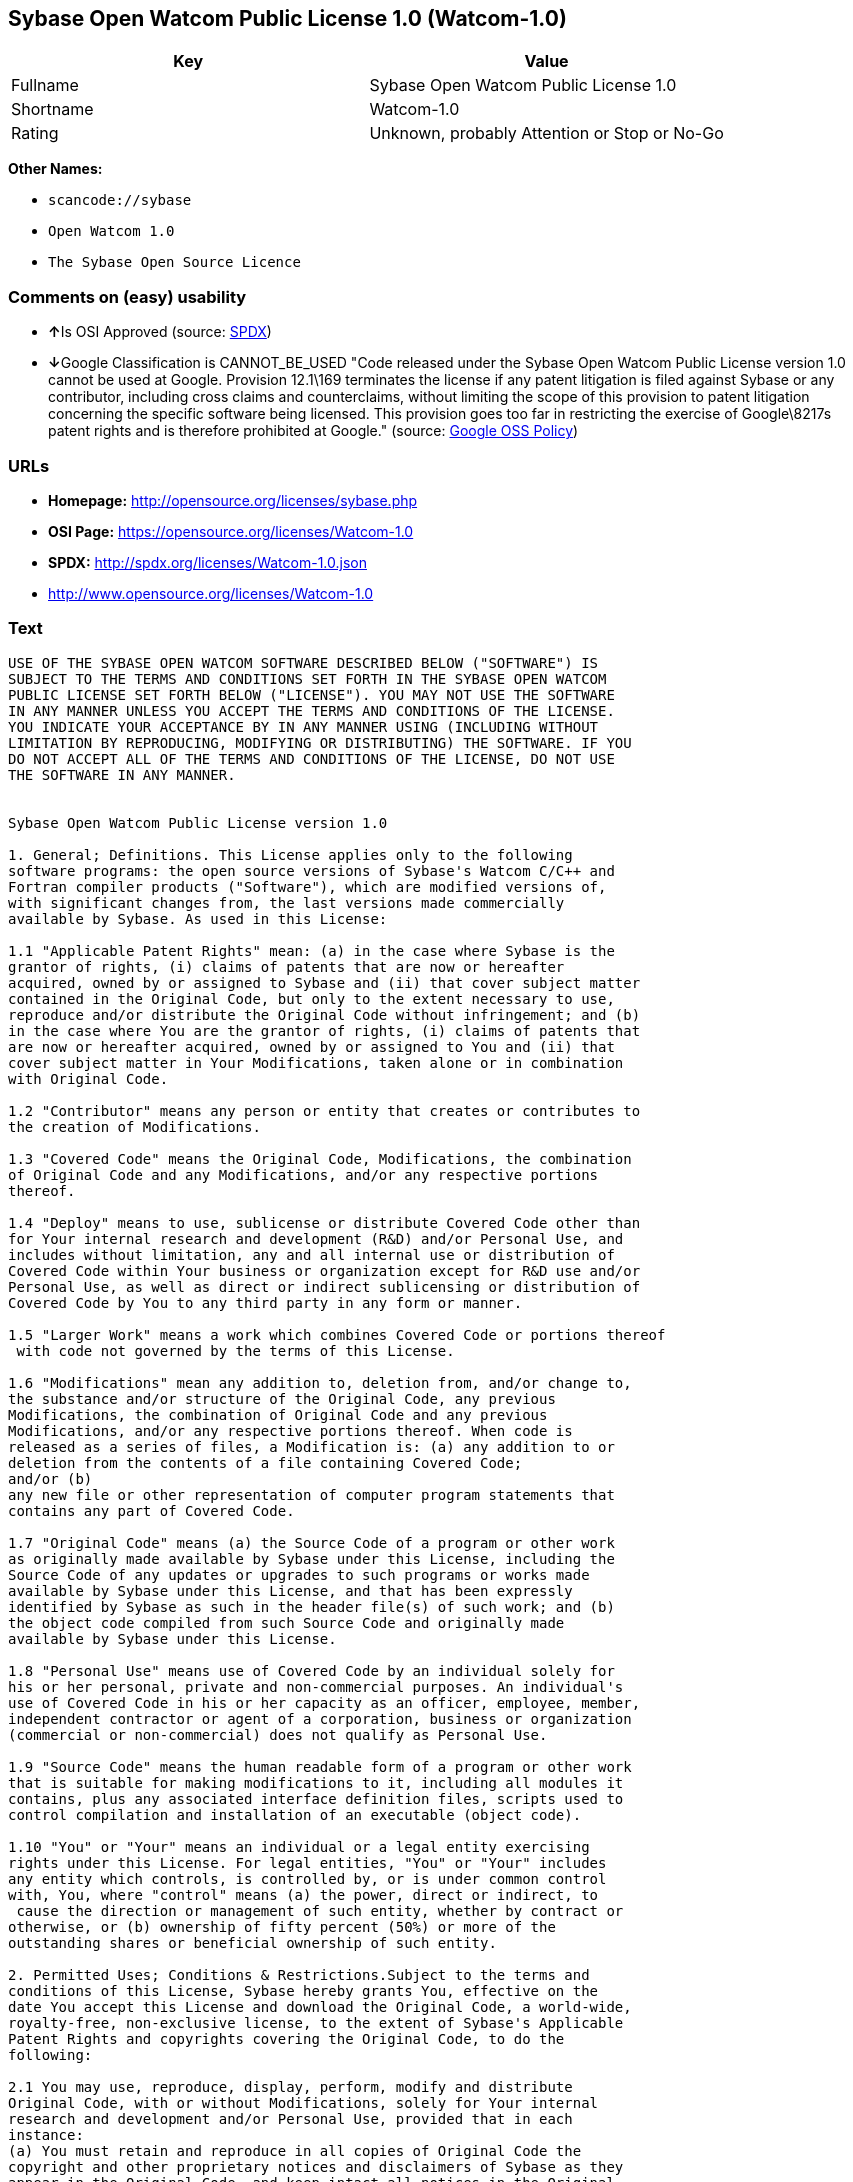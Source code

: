 == Sybase Open Watcom Public License 1.0 (Watcom-1.0)

[cols=",",options="header",]
|===
|Key |Value
|Fullname |Sybase Open Watcom Public License 1.0
|Shortname |Watcom-1.0
|Rating |Unknown, probably Attention or Stop or No-Go
|===

*Other Names:*

* `+scancode://sybase+`
* `+Open Watcom 1.0+`
* `+The Sybase Open Source Licence+`

=== Comments on (easy) usability

* **↑**Is OSI Approved (source:
https://spdx.org/licenses/Watcom-1.0.html[SPDX])
* **↓**Google Classification is CANNOT_BE_USED "Code released under the
Sybase Open Watcom Public License version 1.0 cannot be used at Google.
Provision 12.1\169 terminates the license if any patent litigation is
filed against Sybase or any contributor, including cross claims and
counterclaims, without limiting the scope of this provision to patent
litigation concerning the specific software being licensed. This
provision goes too far in restricting the exercise of Google\8217s
patent rights and is therefore prohibited at Google." (source:
https://opensource.google.com/docs/thirdparty/licenses/[Google OSS
Policy])

=== URLs

* *Homepage:* http://opensource.org/licenses/sybase.php
* *OSI Page:* https://opensource.org/licenses/Watcom-1.0
* *SPDX:* http://spdx.org/licenses/Watcom-1.0.json
* http://www.opensource.org/licenses/Watcom-1.0

=== Text

....
USE OF THE SYBASE OPEN WATCOM SOFTWARE DESCRIBED BELOW ("SOFTWARE") IS 
SUBJECT TO THE TERMS AND CONDITIONS SET FORTH IN THE SYBASE OPEN WATCOM 
PUBLIC LICENSE SET FORTH BELOW ("LICENSE"). YOU MAY NOT USE THE SOFTWARE 
IN ANY MANNER UNLESS YOU ACCEPT THE TERMS AND CONDITIONS OF THE LICENSE. 
YOU INDICATE YOUR ACCEPTANCE BY IN ANY MANNER USING (INCLUDING WITHOUT 
LIMITATION BY REPRODUCING, MODIFYING OR DISTRIBUTING) THE SOFTWARE. IF YOU 
DO NOT ACCEPT ALL OF THE TERMS AND CONDITIONS OF THE LICENSE, DO NOT USE 
THE SOFTWARE IN ANY MANNER.


Sybase Open Watcom Public License version 1.0

1. General; Definitions. This License applies only to the following 
software programs: the open source versions of Sybase's Watcom C/C++ and 
Fortran compiler products ("Software"), which are modified versions of, 
with significant changes from, the last versions made commercially 
available by Sybase. As used in this License:

1.1 "Applicable Patent Rights" mean: (a) in the case where Sybase is the 
grantor of rights, (i) claims of patents that are now or hereafter 
acquired, owned by or assigned to Sybase and (ii) that cover subject matter 
contained in the Original Code, but only to the extent necessary to use, 
reproduce and/or distribute the Original Code without infringement; and (b) 
in the case where You are the grantor of rights, (i) claims of patents that 
are now or hereafter acquired, owned by or assigned to You and (ii) that 
cover subject matter in Your Modifications, taken alone or in combination 
with Original Code.

1.2 "Contributor" means any person or entity that creates or contributes to 
the creation of Modifications.

1.3 "Covered Code" means the Original Code, Modifications, the combination 
of Original Code and any Modifications, and/or any respective portions 
thereof.

1.4 "Deploy" means to use, sublicense or distribute Covered Code other than 
for Your internal research and development (R&D) and/or Personal Use, and 
includes without limitation, any and all internal use or distribution of 
Covered Code within Your business or organization except for R&D use and/or 
Personal Use, as well as direct or indirect sublicensing or distribution of 
Covered Code by You to any third party in any form or manner.

1.5 "Larger Work" means a work which combines Covered Code or portions thereof
 with code not governed by the terms of this License.

1.6 "Modifications" mean any addition to, deletion from, and/or change to, 
the substance and/or structure of the Original Code, any previous 
Modifications, the combination of Original Code and any previous 
Modifications, and/or any respective portions thereof. When code is 
released as a series of files, a Modification is: (a) any addition to or 
deletion from the contents of a file containing Covered Code; 
and/or (b) 
any new file or other representation of computer program statements that 
contains any part of Covered Code.

1.7 "Original Code" means (a) the Source Code of a program or other work 
as originally made available by Sybase under this License, including the 
Source Code of any updates or upgrades to such programs or works made 
available by Sybase under this License, and that has been expressly 
identified by Sybase as such in the header file(s) of such work; and (b) 
the object code compiled from such Source Code and originally made 
available by Sybase under this License.

1.8 "Personal Use" means use of Covered Code by an individual solely for 
his or her personal, private and non-commercial purposes. An individual's 
use of Covered Code in his or her capacity as an officer, employee, member, 
independent contractor or agent of a corporation, business or organization 
(commercial or non-commercial) does not qualify as Personal Use.

1.9 "Source Code" means the human readable form of a program or other work 
that is suitable for making modifications to it, including all modules it 
contains, plus any associated interface definition files, scripts used to 
control compilation and installation of an executable (object code).

1.10 "You" or "Your" means an individual or a legal entity exercising 
rights under this License. For legal entities, "You" or "Your" includes 
any entity which controls, is controlled by, or is under common control 
with, You, where "control" means (a) the power, direct or indirect, to
 cause the direction or management of such entity, whether by contract or 
otherwise, or (b) ownership of fifty percent (50%) or more of the 
outstanding shares or beneficial ownership of such entity.

2. Permitted Uses; Conditions & Restrictions.Subject to the terms and 
conditions of this License, Sybase hereby grants You, effective on the 
date You accept this License and download the Original Code, a world-wide, 
royalty-free, non-exclusive license, to the extent of Sybase's Applicable 
Patent Rights and copyrights covering the Original Code, to do the 
following:

2.1 You may use, reproduce, display, perform, modify and distribute 
Original Code, with or without Modifications, solely for Your internal 
research and development and/or Personal Use, provided that in each 
instance:
(a) You must retain and reproduce in all copies of Original Code the 
copyright and other proprietary notices and disclaimers of Sybase as they 
appear in the Original Code, and keep intact all notices in the Original 
Code that refer to this License; and
(b) You must retain and reproduce a copy of this License with every copy 
of Source Code of Covered Code and documentation You distribute, and You 
may not offer or impose any terms on such Source Code that alter or 
restrict this License or the recipients' rights hereunder, except as 
permitted under Section 6.
(c) Whenever reasonably feasible you should include the copy of this 
License in a click-wrap format, which requires affirmative acceptance by 
clicking on an "I accept" button or similar mechanism. If a click-wrap 
format is not included, you must include a statement that any use 
(including without limitation reproduction, modification or distribution) 
of the Software, and any other affirmative act that you define, constitutes 
acceptance of the License, and instructing the user not to use the Covered 
Code in any manner if the user does not accept all of the terms and 
conditions of the License.

2.2 You may use, reproduce, display, perform, modify and Deploy Covered Code, 
provided that in each instance:
(a) You must satisfy all the conditions of Section 2.1 with respect to the 
Source Code of the Covered Code;
(b) You must duplicate, to the extent it does not already exist, the notice 
in Exhibit A in each file of the Source Code of all Your Modifications, and 
cause the modified files to carry prominent notices stating that You 
changed the files and the date of any change;
(c) You must make Source Code of all Your Deployed Modifications publicly 
available under the terms of this License, including the license grants 
set forth in Section 3 below, for as long as you Deploy the Covered Code 
or twelve (12) months from the date of initial Deployment, whichever is 
longer. You should preferably distribute the Source Code of Your Deployed 
Modifications electronically (e.g. download from a web site);
(d) if You Deploy Covered Code in object code, executable form only, You 
must include a prominent notice, in the code itself as well as in related 
documentation, stating that Source Code of the Covered Code is available 
under the terms of this License with information on how and where to 
obtain such Source Code; and
(e) the object code form of the Covered Code may be distributed under Your 
own license agreement, provided that such license agreement contains terms 
no less protective of Sybase and each Contributor than the terms of this 
License, and stating that any provisions which differ from this License 
are offered by You alone and not by any other party.

2.3 You expressly acknowledge and agree that although Sybase and each 
Contributor grants the licenses to their respective portions of the Covered 
Code set forth herein, no assurances are provided by Sybase or any 
Contributor that the Covered Code does not infringe the patent or other 
intellectual property rights of any other entity. Sybase and each 
Contributor disclaim any liability to You for claims brought by any other 
entity based on infringement of intellectual property rights or otherwise. 
As a condition to exercising the rights and licenses granted hereunder, 
You hereby assume sole responsibility to secure any other intellectual 
property rights needed, if any. For example, if a third party patent 
license is required to allow You to distribute the Covered Code, it is 
Your responsibility to acquire that license before distributing the Covered 
Code.

3. Your Grants. In consideration of, and as a condition to, the licenses 
granted to You under this License, You hereby grant to Sybase and all 
third parties a non-exclusive, royalty-free license, under Your Applicable 
Patent Rights and other intellectual property rights (other than patent) 
owned or controlled by You, to use, reproduce, display, perform, modify, 
distribute and Deploy Your Modifications of the same scope and extent as 
Sybase's licenses under Sections 2.1 and 2.2.

4. Larger Works. You may create a Larger Work by combining Covered Code 
with other code not governed by the terms of this License and distribute 
the Larger Work as a single product. In each such instance, You must make 
sure the requirements of this License are fulfilled for the Covered Code 
or any portion thereof.

5. Limitations on Patent License. Except as expressly stated in Section 2, 
no other patent rights, express or implied, are granted by Sybase herein. 
Modifications and/or Larger Works may require additional patent licenses 
from Sybase which Sybase may grant in its sole discretion.

6. Additional Terms. You may choose to offer, and to charge a fee for, 
warranty, support, indemnity or liability obligations and/or other rights 
consistent with this License ("Additional Terms") to one or more recipients 
of Covered Code. However, You may do so only on Your own behalf and as 
Your sole responsibility, and not on behalf of Sybase or any Contributor. 
You must obtain the recipient's agreement that any such Additional Terms 
are offered by You alone, and You hereby agree to indemnify, defend and 
hold Sybase and every Contributor harmless for any liability incurred by 
or claims asserted against Sybase or such Contributor by reason of any 
such Additional Terms.

7. Versions of the License. Sybase may publish revised and/or new versions 
of this License from time to time. Each version will be given a 
distinguishing version number. Once Original Code has been published under 
a particular version of this License, You may continue to use it under the 
terms of that version. You may also choose to use such Original Code under 
the terms of any subsequent version of this License published by Sybase. No 
one other than Sybase has the right to modify the terms applicable to 
Covered Code created under this License.

8. NO WARRANTY OR SUPPORT. The Covered Code may contain in whole or in part 
pre-release, untested, or not fully tested works. The Covered Code may 
contain errors that could cause failures or loss of data, and may be 
incomplete or contain inaccuracies. You expressly acknowledge and agree that 
use of the Covered Code, or any portion thereof, is at Your sole and entire 
risk. THE COVERED CODE IS PROVIDED "AS IS" AND WITHOUT WARRANTY, UPGRADES 
OR SUPPORT OF ANY KIND AND SYBASE AND SYBASE'S LICENSOR(S) (COLLECTIVELY 
REFERRED TO AS "SYBASE" FOR THE PURPOSES OF SECTIONS 8 AND 9) AND ALL 
CONTRIBUTORS EXPRESSLY DISCLAIM ALL WARRANTIES AND/OR CONDITIONS, EXPRESS 
OR IMPLIED, INCLUDING, BUT NOT LIMITED TO, THE IMPLIED WARRANTIES AND/OR 
CONDITIONS OF MERCHANTABILITY, OF SATISFACTORY QUALITY, OF FITNESS FOR A 
PARTICULAR PURPOSE, OF ACCURACY, OF QUIET ENJOYMENT, AND NONINFRINGEMENT 
OF THIRD PARTY RIGHTS. SYBASE AND EACH CONTRIBUTOR DOES NOT WARRANT 
AGAINST INTERFERENCE WITH YOUR ENJOYMENT OF THE COVERED CODE, THAT THE 
FUNCTIONS CONTAINED IN THE COVERED CODE WILL MEET YOUR REQUIREMENTS, THAT 
THE OPERATION OF THE COVERED CODE WILL BE UNINTERRUPTED OR ERROR-FREE, OR 
THAT DEFECTS IN THE COVERED CODE WILL BE CORRECTED. NO ORAL OR WRITTEN 
INFORMATION OR ADVICE GIVEN BY SYBASE, A SYBASE AUTHORIZED REPRESENTATIVE 
OR ANY CONTRIBUTOR SHALL CREATE A WARRANTY. You acknowledge that the 
Covered Code is not intended for use in the operation of nuclear facilities, 
aircraft navigation, communication systems, or air traffic control 
machines in which case the failure of the Covered Code could lead to death,
 personal injury, or severe physical or environmental damage.

9. LIMITATION OF LIABILITY. TO THE EXTENT NOT PROHIBITED BY LAW, IN NO 
EVENT SHALL SYBASE OR ANY CONTRIBUTOR BE LIABLE FOR ANY DIRECT, INCIDENTAL, 
SPECIAL, INDIRECT, CONSEQUENTIAL OR OTHER DAMAGES OF ANY KIND ARISING OUT 
OF OR RELATING TO THIS LICENSE OR YOUR USE OR INABILITY TO USE THE COVERED 
CODE, OR ANY PORTION THEREOF, WHETHER UNDER A THEORY OF CONTRACT, WARRANTY, 
TORT (INCLUDING NEGLIGENCE), PRODUCTS LIABILITY OR OTHERWISE, EVEN IF 
SYBASE OR SUCH CONTRIBUTOR HAS BEEN ADVISED OF THE POSSIBILITY OF SUCH 
DAMAGES, AND NOTWITHSTANDING THE FAILURE OF ESSENTIAL PURPOSE OF ANY REMEDY. 
SOME JURISDICTIONS DO NOT ALLOW THE LIMITATION OF LIABILITY OF INCIDENTAL 
OR CONSEQUENTIAL OR OTHER DAMAGES OF ANY KIND, SO THIS LIMITATION MAY NOT 
APPLY TO YOU. In no event shall Sybase's or any Contributor's total 
liability to You for all damages (other than as may be required by 
applicable law) under this License exceed the amount of five hundred 
dollars ($500.00).

10. Trademarks. This License does not grant any rights to use the 
trademarks or trade names "Sybase" or any other trademarks or trade names 
belonging to Sybase (collectively "Sybase Marks") or to any trademark or 
trade name belonging to any Contributor("Contributor Marks"). No Sybase 
Marks or Contributor Marks may be used to endorse or promote products 
derived from the Original Code or Covered Code other than with the prior 
written consent of Sybase or the Contributor, as applicable.

11. Ownership. Subject to the licenses granted under this License, each Contributor 
retains all rights, title and interest in and to any Modifications made by such 
Contributor. Sybase retains all rights, title and interest in and to the 
Original Code and any Modifications made by or on behalf of Sybase ("Sybase 
Modifications"), and such Sybase Modifications will not be automatically 
subject to this License. Sybase may, at its sole discretion, choose to 
license such Sybase Modifications under this License, or on different terms 
from those contained in this License or may choose not to license them at 
all.

12. Termination.

12.1 Termination. This License and the rights granted hereunder will 
terminate:
(a) automatically without notice if You fail to comply with any term(s) of 
this License and fail to cure such breach within 30 days of becoming 
aware of such breach;
(b) immediately in the event of the circumstances described in Section 
13.5(b); or
(c) automatically without notice if You, at any time during the term of 
this License, commence an action for patent infringement (including as a 
cross claim or counterclaim) against Sybase or any Contributor.

12.2 Effect of Termination. Upon termination, You agree to immediately 
stop any further use, reproduction, modification, sublicensing and 
distribution of the Covered Code and to destroy all copies of the Covered 
Code that are in your possession or control. All sublicenses to the Covered 
Code that have been properly granted prior to termination shall survive any 
termination of this License. Provisions which, by their nature, should 
remain in effect beyond the termination of this License shall survive, 
including but not limited to Sections 3, 5, 8, 9, 10, 11, 12.2 and 13. No 
party will be liable to any other for compensation, indemnity or damages 
of any sort solely as a result of terminating this License in accordance 
with its terms, and termination of this License will be without prejudice 
to any other right or remedy of any party.

13. Miscellaneous.

13.1 Government End Users. The Covered Code is a "commercial item" as 
defined in FAR 2.101. Government software and technical data rights in the 
Covered Code include only those rights customarily provided to the public 
as defined in this License. This customary commercial license in technical 
data and software is provided in accordance with FAR 12.211 (Technical 
Data) and 12.212 (Computer Software) and, for Department of Defense 
purchases, DFAR 252.227-7015 (Technical Data -- Commercial Items) and 
227.7202-3 (Rights in Commercial Computer Software or Computer Software 
Documentation). Accordingly, all U.S. Government End Users acquire Covered 
Code with only those rights set forth herein.

13.2 Relationship of Parties. This License will not be construed as 
creating an agency, partnership, joint venture or any other form of legal 
association between or among you, Sybase or any Contributor, and You will 
not represent to the contrary, whether expressly, by implication, 
appearance or otherwise.

13.3 Independent Development. Nothing in this License will impair Sybase's 
or any Contributor's right to acquire, license, develop, have others develop 
for it, market and/or distribute technology or products that perform the 
same or similar functions as, or otherwise compete with, Modifications, 
Larger Works, technology or products that You may develop, produce, market 
or distribute.

13.4 Waiver; Construction. Failure by Sybase or any Contributor to enforce 
any provision of this License will not be deemed a waiver of future 
enforcement of that or any other provision. Any law or regulation which 
provides that the language of a contract shall be construed against the 
drafter will not apply to this License.

13.5 Severability. (a) If for any reason a court of competent jurisdiction 
finds any provision of this License, or portion thereof, to be 
unenforceable, that provision of the License will be enforced to the maximum 
extent permissible so as to effect the economic benefits and intent of the 
parties, and the remainder of this License will continue in full force and 
effect. (b) Notwithstanding the foregoing, if applicable law prohibits or 
restricts You from fully and/or specifically complying with Sections 2 
and/or 3 or prevents the enforceability of either of those Sections, this 
License will immediately terminate and You must immediately discontinue any 
use of the Covered Code and destroy all copies of it that are in your 
possession or control.

13.6 Dispute Resolution. Any litigation or other dispute resolution between 
You and Sybase relating to this License shall take place in the Northern 
District of California, and You and Sybase hereby consent to the personal 
jurisdiction of, and venue in, the state and federal courts within that 
District with respect to this License. The application of the United Nations 
Convention on Contracts for the International Sale of Goods is expressly 
excluded.

13.7 Entire Agreement; Governing Law. This License constitutes the entire 
agreement between the parties with respect to the subject matter hereof. 
This License shall be governed by the laws of the United States and the 
State of California, except that body of California law concerning conflicts 
of law. Where You are located in the province of Quebec, Canada, the following 
clause applies: The parties hereby confirm that they have requested that this 
License and all related documents be drafted in English. Les parties ont 
exige que le present contrat et tous les documents connexes soient rediges 
en anglais.

EXHIBIT A.
"Portions Copyright (c) 1983-2002 Sybase, Inc. All Rights Reserved. This file 
contains Original Code and/or Modifications of Original Code as defined in and 
that are subject to the Sybase Open Watcom Public License version 1.0 (the 
'License'). You may not use this file except in compliance with the License. 
BY USING THIS FILE YOU AGREE TO ALL TERMS AND CONDITIONS OF THE LICENSE. A 
copy of the License is provided with the Original Code and Modifications, and 
is also available at www.sybase.com/developer/opensource.
The Original Code and all software distributed under the License are 
distributed on an 'AS IS' basis, WITHOUT WARRANTY OF ANY KIND, EITHER EXPRESS 
OR IMPLIED, AND SYBASE AND ALL CONTRIBUTORS HEREBY DISCLAIM ALL SUCH 
WARRANTIES, INCLUDING WITHOUT LIMITATION, ANY WARRANTIES OF MERCHANTABILITY, 
FITNESS FOR A PARTICULAR PURPOSE, QUIET ENJOYMENT OR NON-INFRINGEMENT. Please 
see the License for the specific language governing rights and limitations 
under the License."
....

'''''

=== Raw Data

....
{
    "__impliedNames": [
        "Watcom-1.0",
        "Sybase Open Watcom Public License 1.0",
        "scancode://sybase",
        "Open Watcom 1.0",
        "The Sybase Open Source Licence"
    ],
    "__impliedId": "Watcom-1.0",
    "facts": {
        "Open Knowledge International": {
            "is_generic": null,
            "status": "active",
            "domain_software": true,
            "url": "https://opensource.org/licenses/Watcom-1.0",
            "maintainer": "",
            "od_conformance": "not reviewed",
            "_sourceURL": "https://github.com/okfn/licenses/blob/master/licenses.csv",
            "domain_data": false,
            "osd_conformance": "approved",
            "id": "Watcom-1.0",
            "title": "Sybase Open Watcom Public License 1.0",
            "_implications": {
                "__impliedNames": [
                    "Watcom-1.0",
                    "Sybase Open Watcom Public License 1.0"
                ],
                "__impliedId": "Watcom-1.0",
                "__impliedURLs": [
                    [
                        null,
                        "https://opensource.org/licenses/Watcom-1.0"
                    ]
                ]
            },
            "domain_content": false
        },
        "SPDX": {
            "isSPDXLicenseDeprecated": false,
            "spdxFullName": "Sybase Open Watcom Public License 1.0",
            "spdxDetailsURL": "http://spdx.org/licenses/Watcom-1.0.json",
            "_sourceURL": "https://spdx.org/licenses/Watcom-1.0.html",
            "spdxLicIsOSIApproved": true,
            "spdxSeeAlso": [
                "https://opensource.org/licenses/Watcom-1.0"
            ],
            "_implications": {
                "__impliedNames": [
                    "Watcom-1.0",
                    "Sybase Open Watcom Public License 1.0"
                ],
                "__impliedId": "Watcom-1.0",
                "__impliedJudgement": [
                    [
                        "SPDX",
                        {
                            "tag": "PositiveJudgement",
                            "contents": "Is OSI Approved"
                        }
                    ]
                ],
                "__isOsiApproved": true,
                "__impliedURLs": [
                    [
                        "SPDX",
                        "http://spdx.org/licenses/Watcom-1.0.json"
                    ],
                    [
                        null,
                        "https://opensource.org/licenses/Watcom-1.0"
                    ]
                ]
            },
            "spdxLicenseId": "Watcom-1.0"
        },
        "Scancode": {
            "otherUrls": [
                "http://www.opensource.org/licenses/Watcom-1.0",
                "https://opensource.org/licenses/Watcom-1.0"
            ],
            "homepageUrl": "http://opensource.org/licenses/sybase.php",
            "shortName": "Open Watcom 1.0",
            "textUrls": null,
            "text": "USE OF THE SYBASE OPEN WATCOM SOFTWARE DESCRIBED BELOW (\"SOFTWARE\") IS \nSUBJECT TO THE TERMS AND CONDITIONS SET FORTH IN THE SYBASE OPEN WATCOM \nPUBLIC LICENSE SET FORTH BELOW (\"LICENSE\"). YOU MAY NOT USE THE SOFTWARE \nIN ANY MANNER UNLESS YOU ACCEPT THE TERMS AND CONDITIONS OF THE LICENSE. \nYOU INDICATE YOUR ACCEPTANCE BY IN ANY MANNER USING (INCLUDING WITHOUT \nLIMITATION BY REPRODUCING, MODIFYING OR DISTRIBUTING) THE SOFTWARE. IF YOU \nDO NOT ACCEPT ALL OF THE TERMS AND CONDITIONS OF THE LICENSE, DO NOT USE \nTHE SOFTWARE IN ANY MANNER.\n\n\nSybase Open Watcom Public License version 1.0\n\n1. General; Definitions. This License applies only to the following \nsoftware programs: the open source versions of Sybase's Watcom C/C++ and \nFortran compiler products (\"Software\"), which are modified versions of, \nwith significant changes from, the last versions made commercially \navailable by Sybase. As used in this License:\n\n1.1 \"Applicable Patent Rights\" mean: (a) in the case where Sybase is the \ngrantor of rights, (i) claims of patents that are now or hereafter \nacquired, owned by or assigned to Sybase and (ii) that cover subject matter \ncontained in the Original Code, but only to the extent necessary to use, \nreproduce and/or distribute the Original Code without infringement; and (b) \nin the case where You are the grantor of rights, (i) claims of patents that \nare now or hereafter acquired, owned by or assigned to You and (ii) that \ncover subject matter in Your Modifications, taken alone or in combination \nwith Original Code.\n\n1.2 \"Contributor\" means any person or entity that creates or contributes to \nthe creation of Modifications.\n\n1.3 \"Covered Code\" means the Original Code, Modifications, the combination \nof Original Code and any Modifications, and/or any respective portions \nthereof.\n\n1.4 \"Deploy\" means to use, sublicense or distribute Covered Code other than \nfor Your internal research and development (R&D) and/or Personal Use, and \nincludes without limitation, any and all internal use or distribution of \nCovered Code within Your business or organization except for R&D use and/or \nPersonal Use, as well as direct or indirect sublicensing or distribution of \nCovered Code by You to any third party in any form or manner.\n\n1.5 \"Larger Work\" means a work which combines Covered Code or portions thereof\n with code not governed by the terms of this License.\n\n1.6 \"Modifications\" mean any addition to, deletion from, and/or change to, \nthe substance and/or structure of the Original Code, any previous \nModifications, the combination of Original Code and any previous \nModifications, and/or any respective portions thereof. When code is \nreleased as a series of files, a Modification is: (a) any addition to or \ndeletion from the contents of a file containing Covered Code; \nand/or (b) \nany new file or other representation of computer program statements that \ncontains any part of Covered Code.\n\n1.7 \"Original Code\" means (a) the Source Code of a program or other work \nas originally made available by Sybase under this License, including the \nSource Code of any updates or upgrades to such programs or works made \navailable by Sybase under this License, and that has been expressly \nidentified by Sybase as such in the header file(s) of such work; and (b) \nthe object code compiled from such Source Code and originally made \navailable by Sybase under this License.\n\n1.8 \"Personal Use\" means use of Covered Code by an individual solely for \nhis or her personal, private and non-commercial purposes. An individual's \nuse of Covered Code in his or her capacity as an officer, employee, member, \nindependent contractor or agent of a corporation, business or organization \n(commercial or non-commercial) does not qualify as Personal Use.\n\n1.9 \"Source Code\" means the human readable form of a program or other work \nthat is suitable for making modifications to it, including all modules it \ncontains, plus any associated interface definition files, scripts used to \ncontrol compilation and installation of an executable (object code).\n\n1.10 \"You\" or \"Your\" means an individual or a legal entity exercising \nrights under this License. For legal entities, \"You\" or \"Your\" includes \nany entity which controls, is controlled by, or is under common control \nwith, You, where \"control\" means (a) the power, direct or indirect, to\n cause the direction or management of such entity, whether by contract or \notherwise, or (b) ownership of fifty percent (50%) or more of the \noutstanding shares or beneficial ownership of such entity.\n\n2. Permitted Uses; Conditions & Restrictions.Subject to the terms and \nconditions of this License, Sybase hereby grants You, effective on the \ndate You accept this License and download the Original Code, a world-wide, \nroyalty-free, non-exclusive license, to the extent of Sybase's Applicable \nPatent Rights and copyrights covering the Original Code, to do the \nfollowing:\n\n2.1 You may use, reproduce, display, perform, modify and distribute \nOriginal Code, with or without Modifications, solely for Your internal \nresearch and development and/or Personal Use, provided that in each \ninstance:\n(a) You must retain and reproduce in all copies of Original Code the \ncopyright and other proprietary notices and disclaimers of Sybase as they \nappear in the Original Code, and keep intact all notices in the Original \nCode that refer to this License; and\n(b) You must retain and reproduce a copy of this License with every copy \nof Source Code of Covered Code and documentation You distribute, and You \nmay not offer or impose any terms on such Source Code that alter or \nrestrict this License or the recipients' rights hereunder, except as \npermitted under Section 6.\n(c) Whenever reasonably feasible you should include the copy of this \nLicense in a click-wrap format, which requires affirmative acceptance by \nclicking on an \"I accept\" button or similar mechanism. If a click-wrap \nformat is not included, you must include a statement that any use \n(including without limitation reproduction, modification or distribution) \nof the Software, and any other affirmative act that you define, constitutes \nacceptance of the License, and instructing the user not to use the Covered \nCode in any manner if the user does not accept all of the terms and \nconditions of the License.\n\n2.2 You may use, reproduce, display, perform, modify and Deploy Covered Code, \nprovided that in each instance:\n(a) You must satisfy all the conditions of Section 2.1 with respect to the \nSource Code of the Covered Code;\n(b) You must duplicate, to the extent it does not already exist, the notice \nin Exhibit A in each file of the Source Code of all Your Modifications, and \ncause the modified files to carry prominent notices stating that You \nchanged the files and the date of any change;\n(c) You must make Source Code of all Your Deployed Modifications publicly \navailable under the terms of this License, including the license grants \nset forth in Section 3 below, for as long as you Deploy the Covered Code \nor twelve (12) months from the date of initial Deployment, whichever is \nlonger. You should preferably distribute the Source Code of Your Deployed \nModifications electronically (e.g. download from a web site);\n(d) if You Deploy Covered Code in object code, executable form only, You \nmust include a prominent notice, in the code itself as well as in related \ndocumentation, stating that Source Code of the Covered Code is available \nunder the terms of this License with information on how and where to \nobtain such Source Code; and\n(e) the object code form of the Covered Code may be distributed under Your \nown license agreement, provided that such license agreement contains terms \nno less protective of Sybase and each Contributor than the terms of this \nLicense, and stating that any provisions which differ from this License \nare offered by You alone and not by any other party.\n\n2.3 You expressly acknowledge and agree that although Sybase and each \nContributor grants the licenses to their respective portions of the Covered \nCode set forth herein, no assurances are provided by Sybase or any \nContributor that the Covered Code does not infringe the patent or other \nintellectual property rights of any other entity. Sybase and each \nContributor disclaim any liability to You for claims brought by any other \nentity based on infringement of intellectual property rights or otherwise. \nAs a condition to exercising the rights and licenses granted hereunder, \nYou hereby assume sole responsibility to secure any other intellectual \nproperty rights needed, if any. For example, if a third party patent \nlicense is required to allow You to distribute the Covered Code, it is \nYour responsibility to acquire that license before distributing the Covered \nCode.\n\n3. Your Grants. In consideration of, and as a condition to, the licenses \ngranted to You under this License, You hereby grant to Sybase and all \nthird parties a non-exclusive, royalty-free license, under Your Applicable \nPatent Rights and other intellectual property rights (other than patent) \nowned or controlled by You, to use, reproduce, display, perform, modify, \ndistribute and Deploy Your Modifications of the same scope and extent as \nSybase's licenses under Sections 2.1 and 2.2.\n\n4. Larger Works. You may create a Larger Work by combining Covered Code \nwith other code not governed by the terms of this License and distribute \nthe Larger Work as a single product. In each such instance, You must make \nsure the requirements of this License are fulfilled for the Covered Code \nor any portion thereof.\n\n5. Limitations on Patent License. Except as expressly stated in Section 2, \nno other patent rights, express or implied, are granted by Sybase herein. \nModifications and/or Larger Works may require additional patent licenses \nfrom Sybase which Sybase may grant in its sole discretion.\n\n6. Additional Terms. You may choose to offer, and to charge a fee for, \nwarranty, support, indemnity or liability obligations and/or other rights \nconsistent with this License (\"Additional Terms\") to one or more recipients \nof Covered Code. However, You may do so only on Your own behalf and as \nYour sole responsibility, and not on behalf of Sybase or any Contributor. \nYou must obtain the recipient's agreement that any such Additional Terms \nare offered by You alone, and You hereby agree to indemnify, defend and \nhold Sybase and every Contributor harmless for any liability incurred by \nor claims asserted against Sybase or such Contributor by reason of any \nsuch Additional Terms.\n\n7. Versions of the License. Sybase may publish revised and/or new versions \nof this License from time to time. Each version will be given a \ndistinguishing version number. Once Original Code has been published under \na particular version of this License, You may continue to use it under the \nterms of that version. You may also choose to use such Original Code under \nthe terms of any subsequent version of this License published by Sybase. No \none other than Sybase has the right to modify the terms applicable to \nCovered Code created under this License.\n\n8. NO WARRANTY OR SUPPORT. The Covered Code may contain in whole or in part \npre-release, untested, or not fully tested works. The Covered Code may \ncontain errors that could cause failures or loss of data, and may be \nincomplete or contain inaccuracies. You expressly acknowledge and agree that \nuse of the Covered Code, or any portion thereof, is at Your sole and entire \nrisk. THE COVERED CODE IS PROVIDED \"AS IS\" AND WITHOUT WARRANTY, UPGRADES \nOR SUPPORT OF ANY KIND AND SYBASE AND SYBASE'S LICENSOR(S) (COLLECTIVELY \nREFERRED TO AS \"SYBASE\" FOR THE PURPOSES OF SECTIONS 8 AND 9) AND ALL \nCONTRIBUTORS EXPRESSLY DISCLAIM ALL WARRANTIES AND/OR CONDITIONS, EXPRESS \nOR IMPLIED, INCLUDING, BUT NOT LIMITED TO, THE IMPLIED WARRANTIES AND/OR \nCONDITIONS OF MERCHANTABILITY, OF SATISFACTORY QUALITY, OF FITNESS FOR A \nPARTICULAR PURPOSE, OF ACCURACY, OF QUIET ENJOYMENT, AND NONINFRINGEMENT \nOF THIRD PARTY RIGHTS. SYBASE AND EACH CONTRIBUTOR DOES NOT WARRANT \nAGAINST INTERFERENCE WITH YOUR ENJOYMENT OF THE COVERED CODE, THAT THE \nFUNCTIONS CONTAINED IN THE COVERED CODE WILL MEET YOUR REQUIREMENTS, THAT \nTHE OPERATION OF THE COVERED CODE WILL BE UNINTERRUPTED OR ERROR-FREE, OR \nTHAT DEFECTS IN THE COVERED CODE WILL BE CORRECTED. NO ORAL OR WRITTEN \nINFORMATION OR ADVICE GIVEN BY SYBASE, A SYBASE AUTHORIZED REPRESENTATIVE \nOR ANY CONTRIBUTOR SHALL CREATE A WARRANTY. You acknowledge that the \nCovered Code is not intended for use in the operation of nuclear facilities, \naircraft navigation, communication systems, or air traffic control \nmachines in which case the failure of the Covered Code could lead to death,\n personal injury, or severe physical or environmental damage.\n\n9. LIMITATION OF LIABILITY. TO THE EXTENT NOT PROHIBITED BY LAW, IN NO \nEVENT SHALL SYBASE OR ANY CONTRIBUTOR BE LIABLE FOR ANY DIRECT, INCIDENTAL, \nSPECIAL, INDIRECT, CONSEQUENTIAL OR OTHER DAMAGES OF ANY KIND ARISING OUT \nOF OR RELATING TO THIS LICENSE OR YOUR USE OR INABILITY TO USE THE COVERED \nCODE, OR ANY PORTION THEREOF, WHETHER UNDER A THEORY OF CONTRACT, WARRANTY, \nTORT (INCLUDING NEGLIGENCE), PRODUCTS LIABILITY OR OTHERWISE, EVEN IF \nSYBASE OR SUCH CONTRIBUTOR HAS BEEN ADVISED OF THE POSSIBILITY OF SUCH \nDAMAGES, AND NOTWITHSTANDING THE FAILURE OF ESSENTIAL PURPOSE OF ANY REMEDY. \nSOME JURISDICTIONS DO NOT ALLOW THE LIMITATION OF LIABILITY OF INCIDENTAL \nOR CONSEQUENTIAL OR OTHER DAMAGES OF ANY KIND, SO THIS LIMITATION MAY NOT \nAPPLY TO YOU. In no event shall Sybase's or any Contributor's total \nliability to You for all damages (other than as may be required by \napplicable law) under this License exceed the amount of five hundred \ndollars ($500.00).\n\n10. Trademarks. This License does not grant any rights to use the \ntrademarks or trade names \"Sybase\" or any other trademarks or trade names \nbelonging to Sybase (collectively \"Sybase Marks\") or to any trademark or \ntrade name belonging to any Contributor(\"Contributor Marks\"). No Sybase \nMarks or Contributor Marks may be used to endorse or promote products \nderived from the Original Code or Covered Code other than with the prior \nwritten consent of Sybase or the Contributor, as applicable.\n\n11. Ownership. Subject to the licenses granted under this License, each Contributor \nretains all rights, title and interest in and to any Modifications made by such \nContributor. Sybase retains all rights, title and interest in and to the \nOriginal Code and any Modifications made by or on behalf of Sybase (\"Sybase \nModifications\"), and such Sybase Modifications will not be automatically \nsubject to this License. Sybase may, at its sole discretion, choose to \nlicense such Sybase Modifications under this License, or on different terms \nfrom those contained in this License or may choose not to license them at \nall.\n\n12. Termination.\n\n12.1 Termination. This License and the rights granted hereunder will \nterminate:\n(a) automatically without notice if You fail to comply with any term(s) of \nthis License and fail to cure such breach within 30 days of becoming \naware of such breach;\n(b) immediately in the event of the circumstances described in Section \n13.5(b); or\n(c) automatically without notice if You, at any time during the term of \nthis License, commence an action for patent infringement (including as a \ncross claim or counterclaim) against Sybase or any Contributor.\n\n12.2 Effect of Termination. Upon termination, You agree to immediately \nstop any further use, reproduction, modification, sublicensing and \ndistribution of the Covered Code and to destroy all copies of the Covered \nCode that are in your possession or control. All sublicenses to the Covered \nCode that have been properly granted prior to termination shall survive any \ntermination of this License. Provisions which, by their nature, should \nremain in effect beyond the termination of this License shall survive, \nincluding but not limited to Sections 3, 5, 8, 9, 10, 11, 12.2 and 13. No \nparty will be liable to any other for compensation, indemnity or damages \nof any sort solely as a result of terminating this License in accordance \nwith its terms, and termination of this License will be without prejudice \nto any other right or remedy of any party.\n\n13. Miscellaneous.\n\n13.1 Government End Users. The Covered Code is a \"commercial item\" as \ndefined in FAR 2.101. Government software and technical data rights in the \nCovered Code include only those rights customarily provided to the public \nas defined in this License. This customary commercial license in technical \ndata and software is provided in accordance with FAR 12.211 (Technical \nData) and 12.212 (Computer Software) and, for Department of Defense \npurchases, DFAR 252.227-7015 (Technical Data -- Commercial Items) and \n227.7202-3 (Rights in Commercial Computer Software or Computer Software \nDocumentation). Accordingly, all U.S. Government End Users acquire Covered \nCode with only those rights set forth herein.\n\n13.2 Relationship of Parties. This License will not be construed as \ncreating an agency, partnership, joint venture or any other form of legal \nassociation between or among you, Sybase or any Contributor, and You will \nnot represent to the contrary, whether expressly, by implication, \nappearance or otherwise.\n\n13.3 Independent Development. Nothing in this License will impair Sybase's \nor any Contributor's right to acquire, license, develop, have others develop \nfor it, market and/or distribute technology or products that perform the \nsame or similar functions as, or otherwise compete with, Modifications, \nLarger Works, technology or products that You may develop, produce, market \nor distribute.\n\n13.4 Waiver; Construction. Failure by Sybase or any Contributor to enforce \nany provision of this License will not be deemed a waiver of future \nenforcement of that or any other provision. Any law or regulation which \nprovides that the language of a contract shall be construed against the \ndrafter will not apply to this License.\n\n13.5 Severability. (a) If for any reason a court of competent jurisdiction \nfinds any provision of this License, or portion thereof, to be \nunenforceable, that provision of the License will be enforced to the maximum \nextent permissible so as to effect the economic benefits and intent of the \nparties, and the remainder of this License will continue in full force and \neffect. (b) Notwithstanding the foregoing, if applicable law prohibits or \nrestricts You from fully and/or specifically complying with Sections 2 \nand/or 3 or prevents the enforceability of either of those Sections, this \nLicense will immediately terminate and You must immediately discontinue any \nuse of the Covered Code and destroy all copies of it that are in your \npossession or control.\n\n13.6 Dispute Resolution. Any litigation or other dispute resolution between \nYou and Sybase relating to this License shall take place in the Northern \nDistrict of California, and You and Sybase hereby consent to the personal \njurisdiction of, and venue in, the state and federal courts within that \nDistrict with respect to this License. The application of the United Nations \nConvention on Contracts for the International Sale of Goods is expressly \nexcluded.\n\n13.7 Entire Agreement; Governing Law. This License constitutes the entire \nagreement between the parties with respect to the subject matter hereof. \nThis License shall be governed by the laws of the United States and the \nState of California, except that body of California law concerning conflicts \nof law. Where You are located in the province of Quebec, Canada, the following \nclause applies: The parties hereby confirm that they have requested that this \nLicense and all related documents be drafted in English. Les parties ont \nexige que le present contrat et tous les documents connexes soient rediges \nen anglais.\n\nEXHIBIT A.\n\"Portions Copyright (c) 1983-2002 Sybase, Inc. All Rights Reserved. This file \ncontains Original Code and/or Modifications of Original Code as defined in and \nthat are subject to the Sybase Open Watcom Public License version 1.0 (the \n'License'). You may not use this file except in compliance with the License. \nBY USING THIS FILE YOU AGREE TO ALL TERMS AND CONDITIONS OF THE LICENSE. A \ncopy of the License is provided with the Original Code and Modifications, and \nis also available at www.sybase.com/developer/opensource.\nThe Original Code and all software distributed under the License are \ndistributed on an 'AS IS' basis, WITHOUT WARRANTY OF ANY KIND, EITHER EXPRESS \nOR IMPLIED, AND SYBASE AND ALL CONTRIBUTORS HEREBY DISCLAIM ALL SUCH \nWARRANTIES, INCLUDING WITHOUT LIMITATION, ANY WARRANTIES OF MERCHANTABILITY, \nFITNESS FOR A PARTICULAR PURPOSE, QUIET ENJOYMENT OR NON-INFRINGEMENT. Please \nsee the License for the specific language governing rights and limitations \nunder the License.\"",
            "category": "Proprietary Free",
            "osiUrl": "http://opensource.org/licenses/sybase.php",
            "owner": "Sybase, Inc. (an SAP subsidiary)",
            "_sourceURL": "https://github.com/nexB/scancode-toolkit/blob/develop/src/licensedcode/data/licenses/sybase.yml",
            "key": "sybase",
            "name": "Sybase Open Watcom Public License v1.0",
            "spdxId": "Watcom-1.0",
            "_implications": {
                "__impliedNames": [
                    "scancode://sybase",
                    "Open Watcom 1.0",
                    "Watcom-1.0"
                ],
                "__impliedId": "Watcom-1.0",
                "__impliedText": "USE OF THE SYBASE OPEN WATCOM SOFTWARE DESCRIBED BELOW (\"SOFTWARE\") IS \nSUBJECT TO THE TERMS AND CONDITIONS SET FORTH IN THE SYBASE OPEN WATCOM \nPUBLIC LICENSE SET FORTH BELOW (\"LICENSE\"). YOU MAY NOT USE THE SOFTWARE \nIN ANY MANNER UNLESS YOU ACCEPT THE TERMS AND CONDITIONS OF THE LICENSE. \nYOU INDICATE YOUR ACCEPTANCE BY IN ANY MANNER USING (INCLUDING WITHOUT \nLIMITATION BY REPRODUCING, MODIFYING OR DISTRIBUTING) THE SOFTWARE. IF YOU \nDO NOT ACCEPT ALL OF THE TERMS AND CONDITIONS OF THE LICENSE, DO NOT USE \nTHE SOFTWARE IN ANY MANNER.\n\n\nSybase Open Watcom Public License version 1.0\n\n1. General; Definitions. This License applies only to the following \nsoftware programs: the open source versions of Sybase's Watcom C/C++ and \nFortran compiler products (\"Software\"), which are modified versions of, \nwith significant changes from, the last versions made commercially \navailable by Sybase. As used in this License:\n\n1.1 \"Applicable Patent Rights\" mean: (a) in the case where Sybase is the \ngrantor of rights, (i) claims of patents that are now or hereafter \nacquired, owned by or assigned to Sybase and (ii) that cover subject matter \ncontained in the Original Code, but only to the extent necessary to use, \nreproduce and/or distribute the Original Code without infringement; and (b) \nin the case where You are the grantor of rights, (i) claims of patents that \nare now or hereafter acquired, owned by or assigned to You and (ii) that \ncover subject matter in Your Modifications, taken alone or in combination \nwith Original Code.\n\n1.2 \"Contributor\" means any person or entity that creates or contributes to \nthe creation of Modifications.\n\n1.3 \"Covered Code\" means the Original Code, Modifications, the combination \nof Original Code and any Modifications, and/or any respective portions \nthereof.\n\n1.4 \"Deploy\" means to use, sublicense or distribute Covered Code other than \nfor Your internal research and development (R&D) and/or Personal Use, and \nincludes without limitation, any and all internal use or distribution of \nCovered Code within Your business or organization except for R&D use and/or \nPersonal Use, as well as direct or indirect sublicensing or distribution of \nCovered Code by You to any third party in any form or manner.\n\n1.5 \"Larger Work\" means a work which combines Covered Code or portions thereof\n with code not governed by the terms of this License.\n\n1.6 \"Modifications\" mean any addition to, deletion from, and/or change to, \nthe substance and/or structure of the Original Code, any previous \nModifications, the combination of Original Code and any previous \nModifications, and/or any respective portions thereof. When code is \nreleased as a series of files, a Modification is: (a) any addition to or \ndeletion from the contents of a file containing Covered Code; \nand/or (b) \nany new file or other representation of computer program statements that \ncontains any part of Covered Code.\n\n1.7 \"Original Code\" means (a) the Source Code of a program or other work \nas originally made available by Sybase under this License, including the \nSource Code of any updates or upgrades to such programs or works made \navailable by Sybase under this License, and that has been expressly \nidentified by Sybase as such in the header file(s) of such work; and (b) \nthe object code compiled from such Source Code and originally made \navailable by Sybase under this License.\n\n1.8 \"Personal Use\" means use of Covered Code by an individual solely for \nhis or her personal, private and non-commercial purposes. An individual's \nuse of Covered Code in his or her capacity as an officer, employee, member, \nindependent contractor or agent of a corporation, business or organization \n(commercial or non-commercial) does not qualify as Personal Use.\n\n1.9 \"Source Code\" means the human readable form of a program or other work \nthat is suitable for making modifications to it, including all modules it \ncontains, plus any associated interface definition files, scripts used to \ncontrol compilation and installation of an executable (object code).\n\n1.10 \"You\" or \"Your\" means an individual or a legal entity exercising \nrights under this License. For legal entities, \"You\" or \"Your\" includes \nany entity which controls, is controlled by, or is under common control \nwith, You, where \"control\" means (a) the power, direct or indirect, to\n cause the direction or management of such entity, whether by contract or \notherwise, or (b) ownership of fifty percent (50%) or more of the \noutstanding shares or beneficial ownership of such entity.\n\n2. Permitted Uses; Conditions & Restrictions.Subject to the terms and \nconditions of this License, Sybase hereby grants You, effective on the \ndate You accept this License and download the Original Code, a world-wide, \nroyalty-free, non-exclusive license, to the extent of Sybase's Applicable \nPatent Rights and copyrights covering the Original Code, to do the \nfollowing:\n\n2.1 You may use, reproduce, display, perform, modify and distribute \nOriginal Code, with or without Modifications, solely for Your internal \nresearch and development and/or Personal Use, provided that in each \ninstance:\n(a) You must retain and reproduce in all copies of Original Code the \ncopyright and other proprietary notices and disclaimers of Sybase as they \nappear in the Original Code, and keep intact all notices in the Original \nCode that refer to this License; and\n(b) You must retain and reproduce a copy of this License with every copy \nof Source Code of Covered Code and documentation You distribute, and You \nmay not offer or impose any terms on such Source Code that alter or \nrestrict this License or the recipients' rights hereunder, except as \npermitted under Section 6.\n(c) Whenever reasonably feasible you should include the copy of this \nLicense in a click-wrap format, which requires affirmative acceptance by \nclicking on an \"I accept\" button or similar mechanism. If a click-wrap \nformat is not included, you must include a statement that any use \n(including without limitation reproduction, modification or distribution) \nof the Software, and any other affirmative act that you define, constitutes \nacceptance of the License, and instructing the user not to use the Covered \nCode in any manner if the user does not accept all of the terms and \nconditions of the License.\n\n2.2 You may use, reproduce, display, perform, modify and Deploy Covered Code, \nprovided that in each instance:\n(a) You must satisfy all the conditions of Section 2.1 with respect to the \nSource Code of the Covered Code;\n(b) You must duplicate, to the extent it does not already exist, the notice \nin Exhibit A in each file of the Source Code of all Your Modifications, and \ncause the modified files to carry prominent notices stating that You \nchanged the files and the date of any change;\n(c) You must make Source Code of all Your Deployed Modifications publicly \navailable under the terms of this License, including the license grants \nset forth in Section 3 below, for as long as you Deploy the Covered Code \nor twelve (12) months from the date of initial Deployment, whichever is \nlonger. You should preferably distribute the Source Code of Your Deployed \nModifications electronically (e.g. download from a web site);\n(d) if You Deploy Covered Code in object code, executable form only, You \nmust include a prominent notice, in the code itself as well as in related \ndocumentation, stating that Source Code of the Covered Code is available \nunder the terms of this License with information on how and where to \nobtain such Source Code; and\n(e) the object code form of the Covered Code may be distributed under Your \nown license agreement, provided that such license agreement contains terms \nno less protective of Sybase and each Contributor than the terms of this \nLicense, and stating that any provisions which differ from this License \nare offered by You alone and not by any other party.\n\n2.3 You expressly acknowledge and agree that although Sybase and each \nContributor grants the licenses to their respective portions of the Covered \nCode set forth herein, no assurances are provided by Sybase or any \nContributor that the Covered Code does not infringe the patent or other \nintellectual property rights of any other entity. Sybase and each \nContributor disclaim any liability to You for claims brought by any other \nentity based on infringement of intellectual property rights or otherwise. \nAs a condition to exercising the rights and licenses granted hereunder, \nYou hereby assume sole responsibility to secure any other intellectual \nproperty rights needed, if any. For example, if a third party patent \nlicense is required to allow You to distribute the Covered Code, it is \nYour responsibility to acquire that license before distributing the Covered \nCode.\n\n3. Your Grants. In consideration of, and as a condition to, the licenses \ngranted to You under this License, You hereby grant to Sybase and all \nthird parties a non-exclusive, royalty-free license, under Your Applicable \nPatent Rights and other intellectual property rights (other than patent) \nowned or controlled by You, to use, reproduce, display, perform, modify, \ndistribute and Deploy Your Modifications of the same scope and extent as \nSybase's licenses under Sections 2.1 and 2.2.\n\n4. Larger Works. You may create a Larger Work by combining Covered Code \nwith other code not governed by the terms of this License and distribute \nthe Larger Work as a single product. In each such instance, You must make \nsure the requirements of this License are fulfilled for the Covered Code \nor any portion thereof.\n\n5. Limitations on Patent License. Except as expressly stated in Section 2, \nno other patent rights, express or implied, are granted by Sybase herein. \nModifications and/or Larger Works may require additional patent licenses \nfrom Sybase which Sybase may grant in its sole discretion.\n\n6. Additional Terms. You may choose to offer, and to charge a fee for, \nwarranty, support, indemnity or liability obligations and/or other rights \nconsistent with this License (\"Additional Terms\") to one or more recipients \nof Covered Code. However, You may do so only on Your own behalf and as \nYour sole responsibility, and not on behalf of Sybase or any Contributor. \nYou must obtain the recipient's agreement that any such Additional Terms \nare offered by You alone, and You hereby agree to indemnify, defend and \nhold Sybase and every Contributor harmless for any liability incurred by \nor claims asserted against Sybase or such Contributor by reason of any \nsuch Additional Terms.\n\n7. Versions of the License. Sybase may publish revised and/or new versions \nof this License from time to time. Each version will be given a \ndistinguishing version number. Once Original Code has been published under \na particular version of this License, You may continue to use it under the \nterms of that version. You may also choose to use such Original Code under \nthe terms of any subsequent version of this License published by Sybase. No \none other than Sybase has the right to modify the terms applicable to \nCovered Code created under this License.\n\n8. NO WARRANTY OR SUPPORT. The Covered Code may contain in whole or in part \npre-release, untested, or not fully tested works. The Covered Code may \ncontain errors that could cause failures or loss of data, and may be \nincomplete or contain inaccuracies. You expressly acknowledge and agree that \nuse of the Covered Code, or any portion thereof, is at Your sole and entire \nrisk. THE COVERED CODE IS PROVIDED \"AS IS\" AND WITHOUT WARRANTY, UPGRADES \nOR SUPPORT OF ANY KIND AND SYBASE AND SYBASE'S LICENSOR(S) (COLLECTIVELY \nREFERRED TO AS \"SYBASE\" FOR THE PURPOSES OF SECTIONS 8 AND 9) AND ALL \nCONTRIBUTORS EXPRESSLY DISCLAIM ALL WARRANTIES AND/OR CONDITIONS, EXPRESS \nOR IMPLIED, INCLUDING, BUT NOT LIMITED TO, THE IMPLIED WARRANTIES AND/OR \nCONDITIONS OF MERCHANTABILITY, OF SATISFACTORY QUALITY, OF FITNESS FOR A \nPARTICULAR PURPOSE, OF ACCURACY, OF QUIET ENJOYMENT, AND NONINFRINGEMENT \nOF THIRD PARTY RIGHTS. SYBASE AND EACH CONTRIBUTOR DOES NOT WARRANT \nAGAINST INTERFERENCE WITH YOUR ENJOYMENT OF THE COVERED CODE, THAT THE \nFUNCTIONS CONTAINED IN THE COVERED CODE WILL MEET YOUR REQUIREMENTS, THAT \nTHE OPERATION OF THE COVERED CODE WILL BE UNINTERRUPTED OR ERROR-FREE, OR \nTHAT DEFECTS IN THE COVERED CODE WILL BE CORRECTED. NO ORAL OR WRITTEN \nINFORMATION OR ADVICE GIVEN BY SYBASE, A SYBASE AUTHORIZED REPRESENTATIVE \nOR ANY CONTRIBUTOR SHALL CREATE A WARRANTY. You acknowledge that the \nCovered Code is not intended for use in the operation of nuclear facilities, \naircraft navigation, communication systems, or air traffic control \nmachines in which case the failure of the Covered Code could lead to death,\n personal injury, or severe physical or environmental damage.\n\n9. LIMITATION OF LIABILITY. TO THE EXTENT NOT PROHIBITED BY LAW, IN NO \nEVENT SHALL SYBASE OR ANY CONTRIBUTOR BE LIABLE FOR ANY DIRECT, INCIDENTAL, \nSPECIAL, INDIRECT, CONSEQUENTIAL OR OTHER DAMAGES OF ANY KIND ARISING OUT \nOF OR RELATING TO THIS LICENSE OR YOUR USE OR INABILITY TO USE THE COVERED \nCODE, OR ANY PORTION THEREOF, WHETHER UNDER A THEORY OF CONTRACT, WARRANTY, \nTORT (INCLUDING NEGLIGENCE), PRODUCTS LIABILITY OR OTHERWISE, EVEN IF \nSYBASE OR SUCH CONTRIBUTOR HAS BEEN ADVISED OF THE POSSIBILITY OF SUCH \nDAMAGES, AND NOTWITHSTANDING THE FAILURE OF ESSENTIAL PURPOSE OF ANY REMEDY. \nSOME JURISDICTIONS DO NOT ALLOW THE LIMITATION OF LIABILITY OF INCIDENTAL \nOR CONSEQUENTIAL OR OTHER DAMAGES OF ANY KIND, SO THIS LIMITATION MAY NOT \nAPPLY TO YOU. In no event shall Sybase's or any Contributor's total \nliability to You for all damages (other than as may be required by \napplicable law) under this License exceed the amount of five hundred \ndollars ($500.00).\n\n10. Trademarks. This License does not grant any rights to use the \ntrademarks or trade names \"Sybase\" or any other trademarks or trade names \nbelonging to Sybase (collectively \"Sybase Marks\") or to any trademark or \ntrade name belonging to any Contributor(\"Contributor Marks\"). No Sybase \nMarks or Contributor Marks may be used to endorse or promote products \nderived from the Original Code or Covered Code other than with the prior \nwritten consent of Sybase or the Contributor, as applicable.\n\n11. Ownership. Subject to the licenses granted under this License, each Contributor \nretains all rights, title and interest in and to any Modifications made by such \nContributor. Sybase retains all rights, title and interest in and to the \nOriginal Code and any Modifications made by or on behalf of Sybase (\"Sybase \nModifications\"), and such Sybase Modifications will not be automatically \nsubject to this License. Sybase may, at its sole discretion, choose to \nlicense such Sybase Modifications under this License, or on different terms \nfrom those contained in this License or may choose not to license them at \nall.\n\n12. Termination.\n\n12.1 Termination. This License and the rights granted hereunder will \nterminate:\n(a) automatically without notice if You fail to comply with any term(s) of \nthis License and fail to cure such breach within 30 days of becoming \naware of such breach;\n(b) immediately in the event of the circumstances described in Section \n13.5(b); or\n(c) automatically without notice if You, at any time during the term of \nthis License, commence an action for patent infringement (including as a \ncross claim or counterclaim) against Sybase or any Contributor.\n\n12.2 Effect of Termination. Upon termination, You agree to immediately \nstop any further use, reproduction, modification, sublicensing and \ndistribution of the Covered Code and to destroy all copies of the Covered \nCode that are in your possession or control. All sublicenses to the Covered \nCode that have been properly granted prior to termination shall survive any \ntermination of this License. Provisions which, by their nature, should \nremain in effect beyond the termination of this License shall survive, \nincluding but not limited to Sections 3, 5, 8, 9, 10, 11, 12.2 and 13. No \nparty will be liable to any other for compensation, indemnity or damages \nof any sort solely as a result of terminating this License in accordance \nwith its terms, and termination of this License will be without prejudice \nto any other right or remedy of any party.\n\n13. Miscellaneous.\n\n13.1 Government End Users. The Covered Code is a \"commercial item\" as \ndefined in FAR 2.101. Government software and technical data rights in the \nCovered Code include only those rights customarily provided to the public \nas defined in this License. This customary commercial license in technical \ndata and software is provided in accordance with FAR 12.211 (Technical \nData) and 12.212 (Computer Software) and, for Department of Defense \npurchases, DFAR 252.227-7015 (Technical Data -- Commercial Items) and \n227.7202-3 (Rights in Commercial Computer Software or Computer Software \nDocumentation). Accordingly, all U.S. Government End Users acquire Covered \nCode with only those rights set forth herein.\n\n13.2 Relationship of Parties. This License will not be construed as \ncreating an agency, partnership, joint venture or any other form of legal \nassociation between or among you, Sybase or any Contributor, and You will \nnot represent to the contrary, whether expressly, by implication, \nappearance or otherwise.\n\n13.3 Independent Development. Nothing in this License will impair Sybase's \nor any Contributor's right to acquire, license, develop, have others develop \nfor it, market and/or distribute technology or products that perform the \nsame or similar functions as, or otherwise compete with, Modifications, \nLarger Works, technology or products that You may develop, produce, market \nor distribute.\n\n13.4 Waiver; Construction. Failure by Sybase or any Contributor to enforce \nany provision of this License will not be deemed a waiver of future \nenforcement of that or any other provision. Any law or regulation which \nprovides that the language of a contract shall be construed against the \ndrafter will not apply to this License.\n\n13.5 Severability. (a) If for any reason a court of competent jurisdiction \nfinds any provision of this License, or portion thereof, to be \nunenforceable, that provision of the License will be enforced to the maximum \nextent permissible so as to effect the economic benefits and intent of the \nparties, and the remainder of this License will continue in full force and \neffect. (b) Notwithstanding the foregoing, if applicable law prohibits or \nrestricts You from fully and/or specifically complying with Sections 2 \nand/or 3 or prevents the enforceability of either of those Sections, this \nLicense will immediately terminate and You must immediately discontinue any \nuse of the Covered Code and destroy all copies of it that are in your \npossession or control.\n\n13.6 Dispute Resolution. Any litigation or other dispute resolution between \nYou and Sybase relating to this License shall take place in the Northern \nDistrict of California, and You and Sybase hereby consent to the personal \njurisdiction of, and venue in, the state and federal courts within that \nDistrict with respect to this License. The application of the United Nations \nConvention on Contracts for the International Sale of Goods is expressly \nexcluded.\n\n13.7 Entire Agreement; Governing Law. This License constitutes the entire \nagreement between the parties with respect to the subject matter hereof. \nThis License shall be governed by the laws of the United States and the \nState of California, except that body of California law concerning conflicts \nof law. Where You are located in the province of Quebec, Canada, the following \nclause applies: The parties hereby confirm that they have requested that this \nLicense and all related documents be drafted in English. Les parties ont \nexige que le present contrat et tous les documents connexes soient rediges \nen anglais.\n\nEXHIBIT A.\n\"Portions Copyright (c) 1983-2002 Sybase, Inc. All Rights Reserved. This file \ncontains Original Code and/or Modifications of Original Code as defined in and \nthat are subject to the Sybase Open Watcom Public License version 1.0 (the \n'License'). You may not use this file except in compliance with the License. \nBY USING THIS FILE YOU AGREE TO ALL TERMS AND CONDITIONS OF THE LICENSE. A \ncopy of the License is provided with the Original Code and Modifications, and \nis also available at www.sybase.com/developer/opensource.\nThe Original Code and all software distributed under the License are \ndistributed on an 'AS IS' basis, WITHOUT WARRANTY OF ANY KIND, EITHER EXPRESS \nOR IMPLIED, AND SYBASE AND ALL CONTRIBUTORS HEREBY DISCLAIM ALL SUCH \nWARRANTIES, INCLUDING WITHOUT LIMITATION, ANY WARRANTIES OF MERCHANTABILITY, \nFITNESS FOR A PARTICULAR PURPOSE, QUIET ENJOYMENT OR NON-INFRINGEMENT. Please \nsee the License for the specific language governing rights and limitations \nunder the License.\"",
                "__impliedURLs": [
                    [
                        "Homepage",
                        "http://opensource.org/licenses/sybase.php"
                    ],
                    [
                        "OSI Page",
                        "http://opensource.org/licenses/sybase.php"
                    ],
                    [
                        null,
                        "http://www.opensource.org/licenses/Watcom-1.0"
                    ],
                    [
                        null,
                        "https://opensource.org/licenses/Watcom-1.0"
                    ]
                ]
            }
        },
        "OpenChainPolicyTemplate": {
            "isSaaSDeemed": "no",
            "licenseType": "copyleft",
            "freedomOrDeath": "no",
            "typeCopyleft": "yes",
            "_sourceURL": "https://github.com/OpenChain-Project/curriculum/raw/ddf1e879341adbd9b297cd67c5d5c16b2076540b/policy-template/Open%20Source%20Policy%20Template%20for%20OpenChain%20Specification%201.2.ods",
            "name": "Sybase Open Watcom Public License 1.0 (Watcom-1.0)",
            "commercialUse": true,
            "spdxId": "Watcom-1.0",
            "_implications": {
                "__impliedNames": [
                    "Watcom-1.0"
                ]
            }
        },
        "OpenSourceInitiative": {
            "text": [
                {
                    "url": "https://opensource.org/licenses/Watcom-1.0",
                    "title": "HTML",
                    "media_type": "text/html"
                }
            ],
            "identifiers": [
                {
                    "identifier": "Watcom-1.0",
                    "scheme": "SPDX"
                }
            ],
            "superseded_by": null,
            "_sourceURL": "https://opensource.org/licenses/",
            "name": "The Sybase Open Source Licence",
            "other_names": [],
            "keywords": [
                "discouraged",
                "non-reusable",
                "osi-approved"
            ],
            "id": "Watcom-1.0",
            "links": [
                {
                    "note": "OSI Page",
                    "url": "https://opensource.org/licenses/Watcom-1.0"
                }
            ],
            "_implications": {
                "__impliedNames": [
                    "Watcom-1.0",
                    "The Sybase Open Source Licence",
                    "Watcom-1.0"
                ],
                "__impliedURLs": [
                    [
                        "OSI Page",
                        "https://opensource.org/licenses/Watcom-1.0"
                    ]
                ]
            }
        },
        "Google OSS Policy": {
            "rating": "CANNOT_BE_USED",
            "_sourceURL": "https://opensource.google.com/docs/thirdparty/licenses/",
            "id": "Watcom-1.0",
            "_implications": {
                "__impliedNames": [
                    "Watcom-1.0"
                ],
                "__impliedJudgement": [
                    [
                        "Google OSS Policy",
                        {
                            "tag": "NegativeJudgement",
                            "contents": "Google Classification is CANNOT_BE_USED \"Code released under the Sybase Open Watcom Public License version 1.0 cannot be used at Google. Provision 12.1\\169 terminates the license if any patent litigation is filed against Sybase or any contributor, including cross claims and counterclaims, without limiting the scope of this provision to patent litigation concerning the specific software being licensed. This provision goes too far in restricting the exercise of Google\\8217s patent rights and is therefore prohibited at Google.\""
                        }
                    ]
                ]
            },
            "description": "Code released under the Sybase Open Watcom Public License version 1.0 cannot be used at Google. Provision 12.1Â© terminates the license if any patent litigation is filed against Sybase or any contributor, including cross claims and counterclaims, without limiting the scope of this provision to patent litigation concerning the specific software being licensed. This provision goes too far in restricting the exercise of Googleâs patent rights and is therefore prohibited at Google."
        }
    },
    "__impliedJudgement": [
        [
            "Google OSS Policy",
            {
                "tag": "NegativeJudgement",
                "contents": "Google Classification is CANNOT_BE_USED \"Code released under the Sybase Open Watcom Public License version 1.0 cannot be used at Google. Provision 12.1\\169 terminates the license if any patent litigation is filed against Sybase or any contributor, including cross claims and counterclaims, without limiting the scope of this provision to patent litigation concerning the specific software being licensed. This provision goes too far in restricting the exercise of Google\\8217s patent rights and is therefore prohibited at Google.\""
            }
        ],
        [
            "SPDX",
            {
                "tag": "PositiveJudgement",
                "contents": "Is OSI Approved"
            }
        ]
    ],
    "__isOsiApproved": true,
    "__impliedText": "USE OF THE SYBASE OPEN WATCOM SOFTWARE DESCRIBED BELOW (\"SOFTWARE\") IS \nSUBJECT TO THE TERMS AND CONDITIONS SET FORTH IN THE SYBASE OPEN WATCOM \nPUBLIC LICENSE SET FORTH BELOW (\"LICENSE\"). YOU MAY NOT USE THE SOFTWARE \nIN ANY MANNER UNLESS YOU ACCEPT THE TERMS AND CONDITIONS OF THE LICENSE. \nYOU INDICATE YOUR ACCEPTANCE BY IN ANY MANNER USING (INCLUDING WITHOUT \nLIMITATION BY REPRODUCING, MODIFYING OR DISTRIBUTING) THE SOFTWARE. IF YOU \nDO NOT ACCEPT ALL OF THE TERMS AND CONDITIONS OF THE LICENSE, DO NOT USE \nTHE SOFTWARE IN ANY MANNER.\n\n\nSybase Open Watcom Public License version 1.0\n\n1. General; Definitions. This License applies only to the following \nsoftware programs: the open source versions of Sybase's Watcom C/C++ and \nFortran compiler products (\"Software\"), which are modified versions of, \nwith significant changes from, the last versions made commercially \navailable by Sybase. As used in this License:\n\n1.1 \"Applicable Patent Rights\" mean: (a) in the case where Sybase is the \ngrantor of rights, (i) claims of patents that are now or hereafter \nacquired, owned by or assigned to Sybase and (ii) that cover subject matter \ncontained in the Original Code, but only to the extent necessary to use, \nreproduce and/or distribute the Original Code without infringement; and (b) \nin the case where You are the grantor of rights, (i) claims of patents that \nare now or hereafter acquired, owned by or assigned to You and (ii) that \ncover subject matter in Your Modifications, taken alone or in combination \nwith Original Code.\n\n1.2 \"Contributor\" means any person or entity that creates or contributes to \nthe creation of Modifications.\n\n1.3 \"Covered Code\" means the Original Code, Modifications, the combination \nof Original Code and any Modifications, and/or any respective portions \nthereof.\n\n1.4 \"Deploy\" means to use, sublicense or distribute Covered Code other than \nfor Your internal research and development (R&D) and/or Personal Use, and \nincludes without limitation, any and all internal use or distribution of \nCovered Code within Your business or organization except for R&D use and/or \nPersonal Use, as well as direct or indirect sublicensing or distribution of \nCovered Code by You to any third party in any form or manner.\n\n1.5 \"Larger Work\" means a work which combines Covered Code or portions thereof\n with code not governed by the terms of this License.\n\n1.6 \"Modifications\" mean any addition to, deletion from, and/or change to, \nthe substance and/or structure of the Original Code, any previous \nModifications, the combination of Original Code and any previous \nModifications, and/or any respective portions thereof. When code is \nreleased as a series of files, a Modification is: (a) any addition to or \ndeletion from the contents of a file containing Covered Code; \nand/or (b) \nany new file or other representation of computer program statements that \ncontains any part of Covered Code.\n\n1.7 \"Original Code\" means (a) the Source Code of a program or other work \nas originally made available by Sybase under this License, including the \nSource Code of any updates or upgrades to such programs or works made \navailable by Sybase under this License, and that has been expressly \nidentified by Sybase as such in the header file(s) of such work; and (b) \nthe object code compiled from such Source Code and originally made \navailable by Sybase under this License.\n\n1.8 \"Personal Use\" means use of Covered Code by an individual solely for \nhis or her personal, private and non-commercial purposes. An individual's \nuse of Covered Code in his or her capacity as an officer, employee, member, \nindependent contractor or agent of a corporation, business or organization \n(commercial or non-commercial) does not qualify as Personal Use.\n\n1.9 \"Source Code\" means the human readable form of a program or other work \nthat is suitable for making modifications to it, including all modules it \ncontains, plus any associated interface definition files, scripts used to \ncontrol compilation and installation of an executable (object code).\n\n1.10 \"You\" or \"Your\" means an individual or a legal entity exercising \nrights under this License. For legal entities, \"You\" or \"Your\" includes \nany entity which controls, is controlled by, or is under common control \nwith, You, where \"control\" means (a) the power, direct or indirect, to\n cause the direction or management of such entity, whether by contract or \notherwise, or (b) ownership of fifty percent (50%) or more of the \noutstanding shares or beneficial ownership of such entity.\n\n2. Permitted Uses; Conditions & Restrictions.Subject to the terms and \nconditions of this License, Sybase hereby grants You, effective on the \ndate You accept this License and download the Original Code, a world-wide, \nroyalty-free, non-exclusive license, to the extent of Sybase's Applicable \nPatent Rights and copyrights covering the Original Code, to do the \nfollowing:\n\n2.1 You may use, reproduce, display, perform, modify and distribute \nOriginal Code, with or without Modifications, solely for Your internal \nresearch and development and/or Personal Use, provided that in each \ninstance:\n(a) You must retain and reproduce in all copies of Original Code the \ncopyright and other proprietary notices and disclaimers of Sybase as they \nappear in the Original Code, and keep intact all notices in the Original \nCode that refer to this License; and\n(b) You must retain and reproduce a copy of this License with every copy \nof Source Code of Covered Code and documentation You distribute, and You \nmay not offer or impose any terms on such Source Code that alter or \nrestrict this License or the recipients' rights hereunder, except as \npermitted under Section 6.\n(c) Whenever reasonably feasible you should include the copy of this \nLicense in a click-wrap format, which requires affirmative acceptance by \nclicking on an \"I accept\" button or similar mechanism. If a click-wrap \nformat is not included, you must include a statement that any use \n(including without limitation reproduction, modification or distribution) \nof the Software, and any other affirmative act that you define, constitutes \nacceptance of the License, and instructing the user not to use the Covered \nCode in any manner if the user does not accept all of the terms and \nconditions of the License.\n\n2.2 You may use, reproduce, display, perform, modify and Deploy Covered Code, \nprovided that in each instance:\n(a) You must satisfy all the conditions of Section 2.1 with respect to the \nSource Code of the Covered Code;\n(b) You must duplicate, to the extent it does not already exist, the notice \nin Exhibit A in each file of the Source Code of all Your Modifications, and \ncause the modified files to carry prominent notices stating that You \nchanged the files and the date of any change;\n(c) You must make Source Code of all Your Deployed Modifications publicly \navailable under the terms of this License, including the license grants \nset forth in Section 3 below, for as long as you Deploy the Covered Code \nor twelve (12) months from the date of initial Deployment, whichever is \nlonger. You should preferably distribute the Source Code of Your Deployed \nModifications electronically (e.g. download from a web site);\n(d) if You Deploy Covered Code in object code, executable form only, You \nmust include a prominent notice, in the code itself as well as in related \ndocumentation, stating that Source Code of the Covered Code is available \nunder the terms of this License with information on how and where to \nobtain such Source Code; and\n(e) the object code form of the Covered Code may be distributed under Your \nown license agreement, provided that such license agreement contains terms \nno less protective of Sybase and each Contributor than the terms of this \nLicense, and stating that any provisions which differ from this License \nare offered by You alone and not by any other party.\n\n2.3 You expressly acknowledge and agree that although Sybase and each \nContributor grants the licenses to their respective portions of the Covered \nCode set forth herein, no assurances are provided by Sybase or any \nContributor that the Covered Code does not infringe the patent or other \nintellectual property rights of any other entity. Sybase and each \nContributor disclaim any liability to You for claims brought by any other \nentity based on infringement of intellectual property rights or otherwise. \nAs a condition to exercising the rights and licenses granted hereunder, \nYou hereby assume sole responsibility to secure any other intellectual \nproperty rights needed, if any. For example, if a third party patent \nlicense is required to allow You to distribute the Covered Code, it is \nYour responsibility to acquire that license before distributing the Covered \nCode.\n\n3. Your Grants. In consideration of, and as a condition to, the licenses \ngranted to You under this License, You hereby grant to Sybase and all \nthird parties a non-exclusive, royalty-free license, under Your Applicable \nPatent Rights and other intellectual property rights (other than patent) \nowned or controlled by You, to use, reproduce, display, perform, modify, \ndistribute and Deploy Your Modifications of the same scope and extent as \nSybase's licenses under Sections 2.1 and 2.2.\n\n4. Larger Works. You may create a Larger Work by combining Covered Code \nwith other code not governed by the terms of this License and distribute \nthe Larger Work as a single product. In each such instance, You must make \nsure the requirements of this License are fulfilled for the Covered Code \nor any portion thereof.\n\n5. Limitations on Patent License. Except as expressly stated in Section 2, \nno other patent rights, express or implied, are granted by Sybase herein. \nModifications and/or Larger Works may require additional patent licenses \nfrom Sybase which Sybase may grant in its sole discretion.\n\n6. Additional Terms. You may choose to offer, and to charge a fee for, \nwarranty, support, indemnity or liability obligations and/or other rights \nconsistent with this License (\"Additional Terms\") to one or more recipients \nof Covered Code. However, You may do so only on Your own behalf and as \nYour sole responsibility, and not on behalf of Sybase or any Contributor. \nYou must obtain the recipient's agreement that any such Additional Terms \nare offered by You alone, and You hereby agree to indemnify, defend and \nhold Sybase and every Contributor harmless for any liability incurred by \nor claims asserted against Sybase or such Contributor by reason of any \nsuch Additional Terms.\n\n7. Versions of the License. Sybase may publish revised and/or new versions \nof this License from time to time. Each version will be given a \ndistinguishing version number. Once Original Code has been published under \na particular version of this License, You may continue to use it under the \nterms of that version. You may also choose to use such Original Code under \nthe terms of any subsequent version of this License published by Sybase. No \none other than Sybase has the right to modify the terms applicable to \nCovered Code created under this License.\n\n8. NO WARRANTY OR SUPPORT. The Covered Code may contain in whole or in part \npre-release, untested, or not fully tested works. The Covered Code may \ncontain errors that could cause failures or loss of data, and may be \nincomplete or contain inaccuracies. You expressly acknowledge and agree that \nuse of the Covered Code, or any portion thereof, is at Your sole and entire \nrisk. THE COVERED CODE IS PROVIDED \"AS IS\" AND WITHOUT WARRANTY, UPGRADES \nOR SUPPORT OF ANY KIND AND SYBASE AND SYBASE'S LICENSOR(S) (COLLECTIVELY \nREFERRED TO AS \"SYBASE\" FOR THE PURPOSES OF SECTIONS 8 AND 9) AND ALL \nCONTRIBUTORS EXPRESSLY DISCLAIM ALL WARRANTIES AND/OR CONDITIONS, EXPRESS \nOR IMPLIED, INCLUDING, BUT NOT LIMITED TO, THE IMPLIED WARRANTIES AND/OR \nCONDITIONS OF MERCHANTABILITY, OF SATISFACTORY QUALITY, OF FITNESS FOR A \nPARTICULAR PURPOSE, OF ACCURACY, OF QUIET ENJOYMENT, AND NONINFRINGEMENT \nOF THIRD PARTY RIGHTS. SYBASE AND EACH CONTRIBUTOR DOES NOT WARRANT \nAGAINST INTERFERENCE WITH YOUR ENJOYMENT OF THE COVERED CODE, THAT THE \nFUNCTIONS CONTAINED IN THE COVERED CODE WILL MEET YOUR REQUIREMENTS, THAT \nTHE OPERATION OF THE COVERED CODE WILL BE UNINTERRUPTED OR ERROR-FREE, OR \nTHAT DEFECTS IN THE COVERED CODE WILL BE CORRECTED. NO ORAL OR WRITTEN \nINFORMATION OR ADVICE GIVEN BY SYBASE, A SYBASE AUTHORIZED REPRESENTATIVE \nOR ANY CONTRIBUTOR SHALL CREATE A WARRANTY. You acknowledge that the \nCovered Code is not intended for use in the operation of nuclear facilities, \naircraft navigation, communication systems, or air traffic control \nmachines in which case the failure of the Covered Code could lead to death,\n personal injury, or severe physical or environmental damage.\n\n9. LIMITATION OF LIABILITY. TO THE EXTENT NOT PROHIBITED BY LAW, IN NO \nEVENT SHALL SYBASE OR ANY CONTRIBUTOR BE LIABLE FOR ANY DIRECT, INCIDENTAL, \nSPECIAL, INDIRECT, CONSEQUENTIAL OR OTHER DAMAGES OF ANY KIND ARISING OUT \nOF OR RELATING TO THIS LICENSE OR YOUR USE OR INABILITY TO USE THE COVERED \nCODE, OR ANY PORTION THEREOF, WHETHER UNDER A THEORY OF CONTRACT, WARRANTY, \nTORT (INCLUDING NEGLIGENCE), PRODUCTS LIABILITY OR OTHERWISE, EVEN IF \nSYBASE OR SUCH CONTRIBUTOR HAS BEEN ADVISED OF THE POSSIBILITY OF SUCH \nDAMAGES, AND NOTWITHSTANDING THE FAILURE OF ESSENTIAL PURPOSE OF ANY REMEDY. \nSOME JURISDICTIONS DO NOT ALLOW THE LIMITATION OF LIABILITY OF INCIDENTAL \nOR CONSEQUENTIAL OR OTHER DAMAGES OF ANY KIND, SO THIS LIMITATION MAY NOT \nAPPLY TO YOU. In no event shall Sybase's or any Contributor's total \nliability to You for all damages (other than as may be required by \napplicable law) under this License exceed the amount of five hundred \ndollars ($500.00).\n\n10. Trademarks. This License does not grant any rights to use the \ntrademarks or trade names \"Sybase\" or any other trademarks or trade names \nbelonging to Sybase (collectively \"Sybase Marks\") or to any trademark or \ntrade name belonging to any Contributor(\"Contributor Marks\"). No Sybase \nMarks or Contributor Marks may be used to endorse or promote products \nderived from the Original Code or Covered Code other than with the prior \nwritten consent of Sybase or the Contributor, as applicable.\n\n11. Ownership. Subject to the licenses granted under this License, each Contributor \nretains all rights, title and interest in and to any Modifications made by such \nContributor. Sybase retains all rights, title and interest in and to the \nOriginal Code and any Modifications made by or on behalf of Sybase (\"Sybase \nModifications\"), and such Sybase Modifications will not be automatically \nsubject to this License. Sybase may, at its sole discretion, choose to \nlicense such Sybase Modifications under this License, or on different terms \nfrom those contained in this License or may choose not to license them at \nall.\n\n12. Termination.\n\n12.1 Termination. This License and the rights granted hereunder will \nterminate:\n(a) automatically without notice if You fail to comply with any term(s) of \nthis License and fail to cure such breach within 30 days of becoming \naware of such breach;\n(b) immediately in the event of the circumstances described in Section \n13.5(b); or\n(c) automatically without notice if You, at any time during the term of \nthis License, commence an action for patent infringement (including as a \ncross claim or counterclaim) against Sybase or any Contributor.\n\n12.2 Effect of Termination. Upon termination, You agree to immediately \nstop any further use, reproduction, modification, sublicensing and \ndistribution of the Covered Code and to destroy all copies of the Covered \nCode that are in your possession or control. All sublicenses to the Covered \nCode that have been properly granted prior to termination shall survive any \ntermination of this License. Provisions which, by their nature, should \nremain in effect beyond the termination of this License shall survive, \nincluding but not limited to Sections 3, 5, 8, 9, 10, 11, 12.2 and 13. No \nparty will be liable to any other for compensation, indemnity or damages \nof any sort solely as a result of terminating this License in accordance \nwith its terms, and termination of this License will be without prejudice \nto any other right or remedy of any party.\n\n13. Miscellaneous.\n\n13.1 Government End Users. The Covered Code is a \"commercial item\" as \ndefined in FAR 2.101. Government software and technical data rights in the \nCovered Code include only those rights customarily provided to the public \nas defined in this License. This customary commercial license in technical \ndata and software is provided in accordance with FAR 12.211 (Technical \nData) and 12.212 (Computer Software) and, for Department of Defense \npurchases, DFAR 252.227-7015 (Technical Data -- Commercial Items) and \n227.7202-3 (Rights in Commercial Computer Software or Computer Software \nDocumentation). Accordingly, all U.S. Government End Users acquire Covered \nCode with only those rights set forth herein.\n\n13.2 Relationship of Parties. This License will not be construed as \ncreating an agency, partnership, joint venture or any other form of legal \nassociation between or among you, Sybase or any Contributor, and You will \nnot represent to the contrary, whether expressly, by implication, \nappearance or otherwise.\n\n13.3 Independent Development. Nothing in this License will impair Sybase's \nor any Contributor's right to acquire, license, develop, have others develop \nfor it, market and/or distribute technology or products that perform the \nsame or similar functions as, or otherwise compete with, Modifications, \nLarger Works, technology or products that You may develop, produce, market \nor distribute.\n\n13.4 Waiver; Construction. Failure by Sybase or any Contributor to enforce \nany provision of this License will not be deemed a waiver of future \nenforcement of that or any other provision. Any law or regulation which \nprovides that the language of a contract shall be construed against the \ndrafter will not apply to this License.\n\n13.5 Severability. (a) If for any reason a court of competent jurisdiction \nfinds any provision of this License, or portion thereof, to be \nunenforceable, that provision of the License will be enforced to the maximum \nextent permissible so as to effect the economic benefits and intent of the \nparties, and the remainder of this License will continue in full force and \neffect. (b) Notwithstanding the foregoing, if applicable law prohibits or \nrestricts You from fully and/or specifically complying with Sections 2 \nand/or 3 or prevents the enforceability of either of those Sections, this \nLicense will immediately terminate and You must immediately discontinue any \nuse of the Covered Code and destroy all copies of it that are in your \npossession or control.\n\n13.6 Dispute Resolution. Any litigation or other dispute resolution between \nYou and Sybase relating to this License shall take place in the Northern \nDistrict of California, and You and Sybase hereby consent to the personal \njurisdiction of, and venue in, the state and federal courts within that \nDistrict with respect to this License. The application of the United Nations \nConvention on Contracts for the International Sale of Goods is expressly \nexcluded.\n\n13.7 Entire Agreement; Governing Law. This License constitutes the entire \nagreement between the parties with respect to the subject matter hereof. \nThis License shall be governed by the laws of the United States and the \nState of California, except that body of California law concerning conflicts \nof law. Where You are located in the province of Quebec, Canada, the following \nclause applies: The parties hereby confirm that they have requested that this \nLicense and all related documents be drafted in English. Les parties ont \nexige que le present contrat et tous les documents connexes soient rediges \nen anglais.\n\nEXHIBIT A.\n\"Portions Copyright (c) 1983-2002 Sybase, Inc. All Rights Reserved. This file \ncontains Original Code and/or Modifications of Original Code as defined in and \nthat are subject to the Sybase Open Watcom Public License version 1.0 (the \n'License'). You may not use this file except in compliance with the License. \nBY USING THIS FILE YOU AGREE TO ALL TERMS AND CONDITIONS OF THE LICENSE. A \ncopy of the License is provided with the Original Code and Modifications, and \nis also available at www.sybase.com/developer/opensource.\nThe Original Code and all software distributed under the License are \ndistributed on an 'AS IS' basis, WITHOUT WARRANTY OF ANY KIND, EITHER EXPRESS \nOR IMPLIED, AND SYBASE AND ALL CONTRIBUTORS HEREBY DISCLAIM ALL SUCH \nWARRANTIES, INCLUDING WITHOUT LIMITATION, ANY WARRANTIES OF MERCHANTABILITY, \nFITNESS FOR A PARTICULAR PURPOSE, QUIET ENJOYMENT OR NON-INFRINGEMENT. Please \nsee the License for the specific language governing rights and limitations \nunder the License.\"",
    "__impliedURLs": [
        [
            "SPDX",
            "http://spdx.org/licenses/Watcom-1.0.json"
        ],
        [
            null,
            "https://opensource.org/licenses/Watcom-1.0"
        ],
        [
            "Homepage",
            "http://opensource.org/licenses/sybase.php"
        ],
        [
            "OSI Page",
            "http://opensource.org/licenses/sybase.php"
        ],
        [
            null,
            "http://www.opensource.org/licenses/Watcom-1.0"
        ],
        [
            "OSI Page",
            "https://opensource.org/licenses/Watcom-1.0"
        ]
    ]
}
....

'''''

=== Dot Cluster Graph

image:../dot/Watcom-1.0.svg[image,title="dot"]